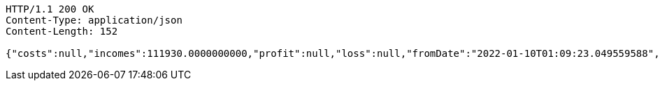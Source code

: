 [source,http,options="nowrap"]
----
HTTP/1.1 200 OK
Content-Type: application/json
Content-Length: 152

{"costs":null,"incomes":111930.0000000000,"profit":null,"loss":null,"fromDate":"2022-01-10T01:09:23.049559588","toDate":"2022-01-10T01:09:33.249352493"}
----